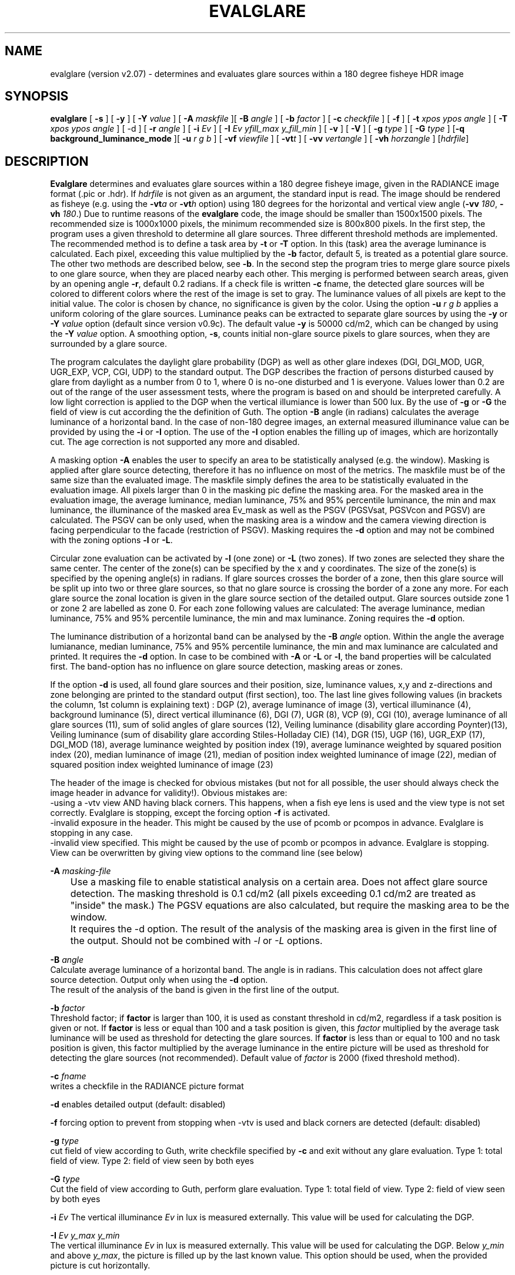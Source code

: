 .TH "EVALGLARE" "1" "2016-06-15" "RADIANCE" "Radiance Manual"
.SH "NAME"
evalglare (version v2.07) - determines and evaluates glare sources within a 180 degree fisheye HDR image
.br

.SH "SYNOPSIS"
\fBevalglare \fR[ \fB-s \fR] [ \fB-y \fR] [ \fB-Y \fR\fIvalue\fR ] [ \fB-A \fR\fImaskfile\fR ][ \fB-B \fR\fIangle\fR ] [ \fB-b \fR\fIfactor\fR ] [ \fB-c \fR\fIcheckfile\fR ] [ \fB-f\fR ] [ \fB-t \fR\fIxpos\fR \fIypos\fR \fIangle\fR ] [ \fB-T \fR\fIxpos\fR \fIypos\fR \fIangle\fR ] [ -d ] [ \fB-r \fR\fIangle\fR ] [ \fB-i \fR\fIEv\fR ] [ \fB-I \fR\fIEv\fR \fIyfill_max\fR \fIy_fill_min\fR ] [ \fB-v \fR] [ \fB-V \fR] [ \fB-g \fR\fItype\fR ] [ \fB-G \fR\fItype\fR ] [\fB-q\fR \fBbackground_luminance_mode\fR ][ \fB-u \fR\fIr\fR \fIg\fR \fIb\fR ] [ \fB-vf \fR\fIviewfile\fR ] [ \fB-vt\fR\fIt\fR ] [ \fB-vv \fR\fIvertangle\fR ] [ \fB-vh \fR\fIhorzangle\fR ] [\fIhdrfile\fR]
.br

.SH "DESCRIPTION"
\fBEvalglare \fRdetermines and evaluates glare sources within a 180 degree fisheye image, given in the RADIANCE image format (.pic or .hdr). If \fIhdrfile\fR is not given as an argument, the standard input is read.  The image should be rendered as fisheye (e.g.  using the \fB-vt\fR\fIa\fR or \fB-vt\fR\fIh\fR option) using 180 degrees for the horizontal and vertical view angle (\fB-vv \fR\fI180\fR, \fB-vh \fR\fI180\fR.)  Due to runtime reasons of the \fBevalglare \fRcode, the image should be smaller than 1500x1500 pixels. The recommended size is 1000x1000 pixels, the minimum recommended size is 800x800 pixels.  In the first step, the program uses a given threshold to determine all glare sources.  Three different threshold methods are implemented.  The recommended method is to define a task area by \fB-t \fRor \fB-T \fRoption.  In this (task) area the average luminance is calculated. Each pixel, exceeding this value multiplied by the \fB-b \fRfactor, default 5, is treated as a potential glare source.  The other two methods are described below, see \fB-b\fR.  In the second step the program tries to merge glare source pixels to one glare source, when they are placed nearby each other.  This merging is performed between search areas, given by an opening angle \fB-r\fR, default 0.2 radians.  If a check file is written \fB-c \fRfname, the detected glare sources will be colored to different colors where the rest of the image is set to gray. The luminance values of all pixels are kept to the initial value. The color is chosen by chance, no significance is given by the color. Using the option \fB-u\fR \fIr\fR \fIg\fR \fIb\fR applies a uniform coloring of the glare sources.  Luminance peaks can be extracted to separate glare sources by using the \fB-y \fRor \fB-Y \fR\fIvalue\fR option (default since version v0.9c).  The default value \fB-y \fRis 50000 cd/m2, which can be changed by using the \fB-Y \fR\fIvalue\fR option.  A smoothing option, \fB-s\fR, counts initial non-glare source pixels to glare sources, when they are surrounded by a glare source.
.br

The program calculates the daylight glare probability (DGP) as well as other glare indexes (DGI, DGI_MOD, UGR, UGR_EXP, VCP, CGI, UDP) to the standard output.  The DGP describes the fraction of persons disturbed caused by glare from daylight as a number from 0 to 1, where 0 is no-one disturbed and 1 is everyone.  Values lower than 0.2 are out of the range of the user assessment tests, where the program is based on and should be interpreted carefully.  A low light correction is applied to the DGP when the vertical illumiance is lower than 500 lux.  By the use of \fB-g \fRor \fB-G \fRthe field of view is cut according the the definition of Guth.  The option \fB-B \fRangle (in radians) calculates the average luminance of a horizontal band.  In the case of non-180 degree images, an external measured illuminance value can be provided by using the \fB-i \fRor \fB-I \fRoption.  The use of the \fB-I \fRoption enables the filling up of images, which are horizontally cut.  The age correction is not supported any more and disabled.
.br

A masking option \fB-A \fRenables the user to specify an area to be statistically analysed (e.g. the window). Masking is applied after glare source detecting, therefore it has no influence on most of the metrics. The maskfile must be of the same size than the evaluated image. The maskfile simply defines the area to be statistically evaluated in the evaluation image. All pixels larger than 0 in the masking pic define the masking area. For the masked area in the evaluation image, the average luminance, median luminance, 75% and 95% percentile luminance, the min and max luminance, the illuminance of the masked area Ev_mask as well as the PSGV (PGSVsat, PGSVcon and PGSV) are calculated. The PSGV can be only used, when the masking area is a window and the camera viewing direction is facing perpendicular to the facade (restriction of PSGV). Masking requires the \fB-d \fRoption and may not be combined with the zoning options \fB-l \fRor \fB-L\fR.
.br

Circular zone evaluation can be activated by \fB-l \fR(one zone) or \fB-L \fR(two zones). If two zones are selected they share the same center. The center of the zone(s) can be specified by the x and y coordinates. The size of the zone(s) is specified by the opening angle(s) in radians. If glare sources crosses the border of a zone, then this glare source will be split up into two or three glare sources, so that no glare source is crossing the border of a zone any more. For each glare source the zonal location is given in the glare source section of the detailed output. Glare sources outside zone 1 or zone 2 are labelled as zone 0. For each zone following values are calculated: The average luminance, median luminance, 75% and 95% percentile luminance, the min and max luminance. Zoning requires the \fB-d \fRoption.
.br

The luminance distribution of a horizontal band can be analysed by the \fB-B \fR\fIangle\fR option. Within the angle the average lumianance, median luminance, 75% and 95% percentile luminance, the min and max luminance are calculated and printed. It requires the \fB-d\fR option. In case to be combined with \fB-A\fR or \fB-L\fR or \fB-l\fR, the band properties will be calculated first. The band-option has no influence on glare source detection, masking areas or zones.
.br

If the option \fB-d \fRis used, all found glare sources and their position, size, luminance values, x,y and z-directions and zone belonging are printed to the standard output (first section), too.  The last line gives following values (in brackets the column, 1st column is explaining text) : DGP (2), average luminance of image (3), vertical illuminance  (4), background luminance (5), direct vertical illuminance (6), DGI (7), UGR (8), VCP (9), CGI (10), average luminance of all glare sources (11), sum of solid angles of glare sources (12), Veiling luminance (disability glare according Poynter)(13), Veiling luminance (sum of disability glare according Stiles-Holladay CIE) (14), DGR (15), UGP (16), UGR_EXP (17), DGI_MOD (18), average luminance weighted by position index (19), average luminance weighted by squared position index (20), median luminance of image (21), median of position index weighted luminance of image (22), median of squared position index weighted luminance of image (23)  
.br

The header of the image is checked for obvious mistakes (but not for all possible, the user should always check the image header in advance for validity!). Obvious mistakes are:
.br
   -using a -vtv view AND having black corners. This happens, when a fish eye lens is used and the view type is not set correctly. Evalglare is stopping, except the forcing option \fB-f\fR is activated.
.br
   -invalid exposure in the header. This might be caused by the use of pcomb or pcompos in advance. Evalglare is stopping in any case.
.br
   -invalid view specified. This might be caused by the use of pcomb or pcompos in advance. Evalglare is stopping. View can be overwritten by giving view options to the command line (see below)
.br

   
.br
\fB-A \fR\fImasking-file\fR
.br
	Use a masking file to enable statistical analysis on a certain area. Does not affect glare source detection. The masking threshold is 0.1 cd/m2 (all pixels exceeding 0.1 cd/m2 are treated as "inside" the mask.) The PGSV equations are also calculated, but require the masking area to be the window.
.br
	It requires the -d option. The result of the analysis of the masking area is given in the first line of the output. Should not be combined with \fI-l\fR or \fI-L\fR options.
.br

\fB-B \fR\fIangle\fR
.br
       Calculate average luminance of a horizontal band. The angle is in radians. This calculation does not affect glare source detection.  Output only when using the \fB-d \fRoption.
.br
       The result of the analysis of the band is given in the first line of the output. 
.br

\fB-b \fR\fIfactor\fR
.br
       Threshold factor; if \fBfactor\fR is larger than 100, it is used as constant threshold in cd/m2, regardless if a task position is given or not. If \fBfactor\fR is less or equal than 100 and a task position is given, this \fIfactor\fR multiplied by the average task luminance will be used as threshold for detecting the glare sources. If \fBfactor\fR is less than or equal to 100 and no task position is given, this factor multiplied by the average luminance in the entire picture will be used as threshold for detecting the glare sources (not recommended). Default value of \fIfactor\fR is 2000 (fixed threshold method).
.br

\fB-c \fR\fIfname\fR
.br
       writes a checkfile in the RADIANCE picture format
.br

\fB-d     \fRenables detailed output (default: disabled)
.br

\fB-f \fR    forcing option to prevent from stopping when -vtv is used and black corners are detected (default: disabled)
.br

\fB-g \fR\fItype\fR
.br
       cut field of view according to Guth, write checkfile specified by \fB-c \fRand exit without any glare evaluation.  Type 1: total field of view.  Type 2: field of view seen by both eyes
.br

\fB-G \fR\fItype\fR
.br
       Cut the field of view according to Guth, perform glare evaluation.  Type 1: total field of view. Type 2: field of view seen by both eyes
.br

\fB-i \fR\fIEv\fR  The vertical illuminance \fIEv\fR in lux is measured externally.  This value will be used for calculating the DGP.
.br

\fB-I \fR\fIEv\fR \fIy_max\fR \fIy_min\fR
.br
       The vertical illuminance \fIEv\fR in lux is measured externally.  This value will be used for calculating the DGP.  Below \fIy_min\fR and above \fIy_max\fR, the picture is filled up by the last known value.  This option should be used, when the provided picture is cut horizontally.
.br

\fB-l \fR\fIxpos\fR \fIypos\fR \fIangle\fR
.br
       Activate circular one zone evaluation. The center of the zone is given by \fIxpos\fR and \fIypos\fR.  The opening angle of the zone is specified in radians.
.br
       The result of the analysis of zone1 is given in the first line of the output. 
.br

\fB-L\fR \fIxpos\fR \fIypos\fR \fI\fIangle\fR1\fR \fIangle2\fR 
.br
       Activate circular two zone evaluation. The center of the zone is given by xpos and ypos.  The opening angle of the inner zone1 is specified by \fIangle1\fR in radians, the opening angle of the outer zone2 by \fIangle2\fR.
.br
       The result of the analysis of the zones is given in the first two lines of the output.
.br

       
.br
\fB-N\fR \fIxpos\fR \fIypos\fR \fIangle\fR \fIEv\fR \fIfname\fR
.br
       Pixel replacement in case of pixel overflow in hdr image and measured \fIEv\fR (in lux) is available. Writes the modified image to \fIfname\fR and exists immediately (without glare evaluation). 
.br
       Replaces pixels in a circular zone to match \fIEv\fR. The center of the zone is given by \fIxpos\fR and \fIypos\fR. The opening \fIangle\fR of the zone is specified in radians.
.br
       \fBThis option should be applied very carefully and only exceptionally. Pixel overflow should be avoided from the beginning by applying shorter exposure times and/or neutral filters.\fR
.br
      
.br
\fB-q\fR \fBmode\fR toggle modes for the background luminance calculation: 0 (default): CIE-mode Lb=(Ev-Edir)/pi; 1: Lb= mathematical average luminance without glare sources; 2(not recommended): Lb=Ev/pi
.br

\fB-r \fR\fIangle\fR
.br
       search radius (angle in radians) between pixels, where \fBevalglare \fRtries to merge glare source pixels to the same glare source (default value: 0.2 radians)
.br

\fB-s     \fRenables smoothing function (default: disabled)
.br

\fB-t \fR\fIxpos\fR \fIypos\fR \fIangle\fR
.br
       definition of task position in x and y coordinates, and its opening angle in radians
.br

\fB-T \fR\fIxpos\fR \fIypos\fR \fIangle\fR
.br
       same as \fB-t\fR, except that the task area is colored bluish in the checkfile
.br

\fB-u \fR\fIr\fR \fIg\fR \fIb\fR
.br
       color glare sources unfiformly when writing check file (implies -c option). Color given in r g b. (in any range, values are normalized)
.br

\fB-v     \fRshow version of \fBevalglare \fRand exit
.br

\fB-V     \fRcalculate the vertical illuminance and exit
.br

\fB-x     \fRdisable peak extraction
.br

\fB-y     \fRenables peak extraction (default: enabled)
.br

\fB-Y \fR\fIvalue\fR
.br
       enables peak extraction with \fIvalue\fR (in cd/m2) as threshold for extracted peaks
.br

In case, the view settings within the image are missing or are not valid (e.g.  after the use of pcompos or pcomb), the view options can be set by command line options.  As soon as view options are set within the command line, view options within the image are ignored.  The view options are implemented according to the RADIANCE definition (please read man page of rpict for details):
.br

\fB-vt\fR\fIt\fR   Set view type to t (for fisheye views, please use \fB-vt\fR\fIa\fR or \fB-vt\fR\fIh\fR preferably)
.br

\fB-vf \fR\fIviewfile\fR
.br
       Get view parameters from file
.br

\fB-vv \fR\fIval\fR
.br
       Set the view vertical size to val
.br

\fB-vh \fR\fIval\fR
.br
       Set the view horizontal size to \fIval\fR
.br

.SH "AUTHOR"
Jan Wienold.
.br

.SH "SEE ALSO"
The program is based on the studies by J.  Christoffersen and J.  Wienold (see "Evaluation methods and development of a new glare prediction model for daylight environments with the use of CCD cameras and RADIANCE," \fIEnergy\fR \fIand\fR \fIBuildings\fR \fI38\fR, 2006, pp. 743-757, doi:10.1016/j.enbuild.2006.03.017.  More details can be also found in following dissertation: J.  Wienold, \fIDaylight\fR \fIglare\fR \fIin\fR \fIoffices\fR, Fraunhofer IRB, 2010, available online at <http://publica.fraunhofer.de/dokumente/N-141457.html>.
.br

.SH "ACKNOWLEDGEMENTS"
The evalglare program was originally developed by Jan Wienold at the Fraunhofer Institute for Solar Energy Systems in Freiburg, Germany. It is being further developed and maintained by the same author at EPFL, Lausanne, Switzerland.
.br

The author would like to thank C.  Reetz for his generous help and his support of providing libraries for the program.  The EU Commission supported this work as part of the EU project "Energy and Comfort Control for Building management systems" (ECCO-Build, Contract ENK6-CT-2002-00656).
.br

German Research Foundation (DFG) contract WI 1304/7-2 supported the research for the extension of evalglare for low light scenes.
.br
